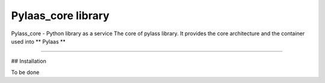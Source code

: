 Pylaas_core library
===================

Pylass_core - Python library as a service
The core of pylass library. It provides the core architecture and the container used into ** Pylaas **

---------------


## Installation

To be done